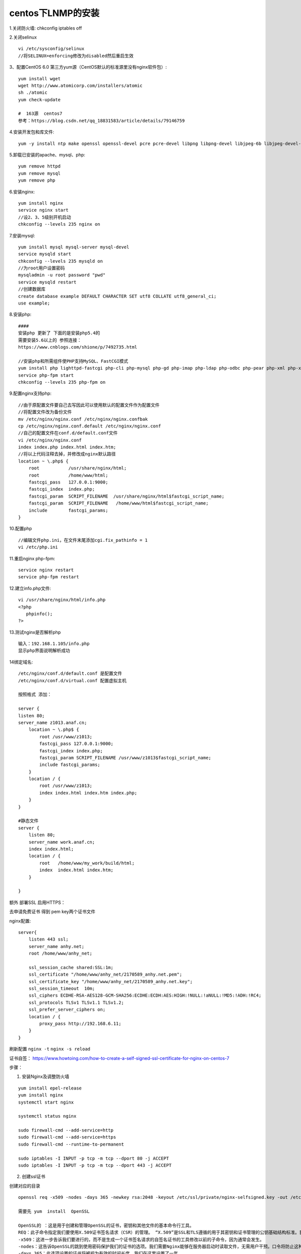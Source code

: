 centos下LNMP的安装
=======================================================================

1.关闭防火墙: chkconfig iptables off

2.关闭selinux ::

    vi /etc/sysconfig/selinux 
    //将SELINUX=enforcing修改为disabled然后重启生效

3、配置CentOS 6.0 第三方yum源（CentOS默认的标准源里没有nginx软件包）::

    yum install wget
    wget http://www.atomicorp.com/installers/atomic
    sh ./atomic
    yum check-update

    #  163源  centos7
    参考：https://blog.csdn.net/qq_18831583/article/details/79146759


4.安装开发包和库文件::

     yum -y install ntp make openssl openssl-devel pcre pcre-devel libpng libpng-devel libjpeg-6b libjpeg-devel-6b freetype freetype-devel gd gd-devel zlib zlib-devel  gcc gcc-c++ libXpm libXpm-devel ncurses ncurses-devel libmcrypt libmcrypt-devel libxml2  libxml2-devel imake autoconf automake screen sysstat compat-libstdc++-33 curl curl-devel


5.卸载已安装的apache、mysql、php::

    yum remove httpd
    yum remove mysql
    yum remove php

6.安装nginx::

    yum install nginx
    service nginx start
    //设2、3、5级别开机启动
    chkconfig --levels 235 nginx on    

7.安装mysql::

    yum install mysql mysql-server mysql-devel
    service mysqld start
    chkconfig --levels 235 mysqld on
    //为root用户设置密码
    mysqladmin -u root password "pwd"
    service mysqld restart
    //创建数据库
    create database example DEFAULT CHARACTER SET utf8 COLLATE utf8_general_ci;
    use example;


8.安装php::


    ####
    安装php 更新了 下面的是安装php5.4的   
    需要安装5.6以上的 参照连接： 
    https://www.cnblogs.com/shione/p/7492735.html
    
    //安装php和所需组件使PHP支持MySQL、FastCGI模式
    yum install php lighttpd-fastcgi php-cli php-mysql php-gd php-imap php-ldap php-odbc php-pear php-xml php-xmlrpc php-mbstring php-mcrypt php-mssql php-snmp php-soap php-tidy php-common php-devel php-fpm
    service php-fpm start
    chkconfig --levels 235 php-fpm on

9.配置nginx支持php::
    
    //由于原配置文件要自己去写因此可以使用默认的配置文件作为配置文件
    //将配置文件改为备份文件
    mv /etc/nginx/nginx.conf /etc/nginx/nginx.confbak
    cp /etc/nginx/nginx.conf.default /etc/nginx/nginx.conf
    //自己的配置文件在conf.d/default.conf文件
    vi /etc/nginx/nginx.conf
    index index.php index.html index.htm;
    //将以上代码注释去掉，并修改成nginx默认路径
    location ~ \.php$ {
        root           /usr/share/nginx/html;
        root           /home/www/html;
        fastcgi_pass   127.0.0.1:9000;
        fastcgi_index  index.php;
        fastcgi_param  SCRIPT_FILENAME  /usr/share/nginx/html$fastcgi_script_name;
        fastcgi_param  SCRIPT_FILENAME   /home/www/html$fastcgi_script_name;
        include        fastcgi_params;
    }

10.配置php ::

    //编辑文件php.ini，在文件末尾添加cgi.fix_pathinfo = 1
    vi /etc/php.ini

11.重启nginx php-fpm::

    service nginx restart
    service php-fpm restart


12.建立info.php文件::

    vi /usr/share/nginx/html/info.php
    <?php
       phpinfo();
    ?>

13.测试nginx是否解析php ::
    
    输入：192.168.1.105/info.php
    显示php界面说明解析成功


14绑定域名::

    /etc/nginx/conf.d/default.conf 是配置文件
    /etc/nginx/conf.d/virtual.conf 配置虚拟主机

    按照格式 添加：

    server {
    listen 80;
    server_name z1013.anaf.cn;
        location ~ \.php$ {
            root /usr/www/z1013;
            fastcgi_pass 127.0.0.1:9000;
            fastcgi_index index.php;
            fastcgi_param SCRIPT_FILENAME /usr/www/z1013$fastcgi_script_name;
            include fastcgi_params;
        }
        location / {
            root /usr/www/z1013;
            index index.html index.htm index.php;
        }
    }

    #静态文件
    server {
        listen 80;
        server_name work.anaf.cn;
        index index.html; 
        location / {
            root   /home/www/my_work/build/html; 
            index  index.html index.htm;
        }

    }



额外  部署SSL  启用HTTPS：  

去申请免费证书 得到  pem  key两个证书文件  

nginx配置::

    server{
        listen 443 ssl;
        server_name anhy.net;
        root /home/www/anhy_net;

        ssl_session_cache shared:SSL:1m;
        ssl_certificate "/home/www/anhy_net/2170589_anhy.net.pem";
        ssl_certificate_key "/home/www/anhy_net/2170589_anhy.net.key";
        ssl_session_timeout  10m;
        ssl_ciphers ECDHE-RSA-AES128-GCM-SHA256:ECDHE:ECDH:AES:HIGH:!NULL:!aNULL:!MD5:!ADH:!RC4;
        ssl_protocols TLSv1 TLSv1.1 TLSv1.2;
        ssl_prefer_server_ciphers on;
        location / {
            proxy_pass http://192.168.6.11;
        } 
    }


刷新配置 ``nginx -t`` ``nginx -s reload``

证书自签： https://www.howtoing.com/how-to-create-a-self-signed-ssl-certificate-for-nginx-on-centos-7

步骤：

1. 安装Nginx及调整防火墙

::

    yum install epel-release
    yum install nginx
    systemctl start nginx

    systemctl status nginx

    sudo firewall-cmd --add-service=http
    sudo firewall-cmd --add-service=https
    sudo firewall-cmd --runtime-to-permanent

    sudo iptables -I INPUT -p tcp -m tcp --dport 80 -j ACCEPT
    sudo iptables -I INPUT -p tcp -m tcp --dport 443 -j ACCEPT


2. 创建ssl证书

创建对应的目录

::

    openssl req -x509 -nodes -days 365 -newkey rsa:2048 -keyout /etc/ssl/private/nginx-selfsigned.key -out /etc/ssl/certs/nginx-selfsigned.crt

    需要先 yum  install  OpenSSL

    OpenSSL的 ：这是用于创建和管理OpenSSL的证书，密钥和其他文件的基本命令行工具。
    REQ：此子命令指定我们要使用X.509证书签名请求（CSR）的管理。 “X.509”是SSL和TLS遵循的用于其密钥和证书管理的公钥基础结构标准。我们要创建一个新的X.509证书，所以我们使用这个子命令。
    -x509：这进一步告诉我们要进行的，而不是生成一个证书签名请求的自签名证书的工具修改以前的子命令，因为通常会发生。
    -nodes：这告诉OpenSSL的跳到使用密码保护我们的证书的选项。我们需要Nginx能够在服务器启动时读取文件，无需用户干预。口令将防止这种情况发生，因为我们必须在每次重新启动后输入。
    -days 365：此选项设置的证书将被视为有效的时间长度。我们在这里设置了一年。
    -newkey RSA：2048：指定我们要生成新的证书，并在同一时间一个新的密钥。 我们没有创建在上一步中签署证书所需的密钥，因此我们需要与证书一起创建。 在rsa:2048部分告诉它做的RSA密钥是2048位。
    -keyout：这行告诉OpenSSL的在什么地方，我们正在创建的生成私钥文件。
    -out ：这告诉OpenSSL的在什么地方，我们正在创建的证书。
    


    openssl dhparam -out /etc/ssl/certs/dhparam.pem 2048

3. 配置SSL证书   就是使用 宝塔的脚本   复制 car  pem的内容就可以了

4. 重载 nginx   



